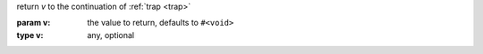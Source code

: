 return `v` to the continuation of :ref:`trap <trap>`

:param v: the value to return, defaults to ``#<void>``
:type v: any, optional

